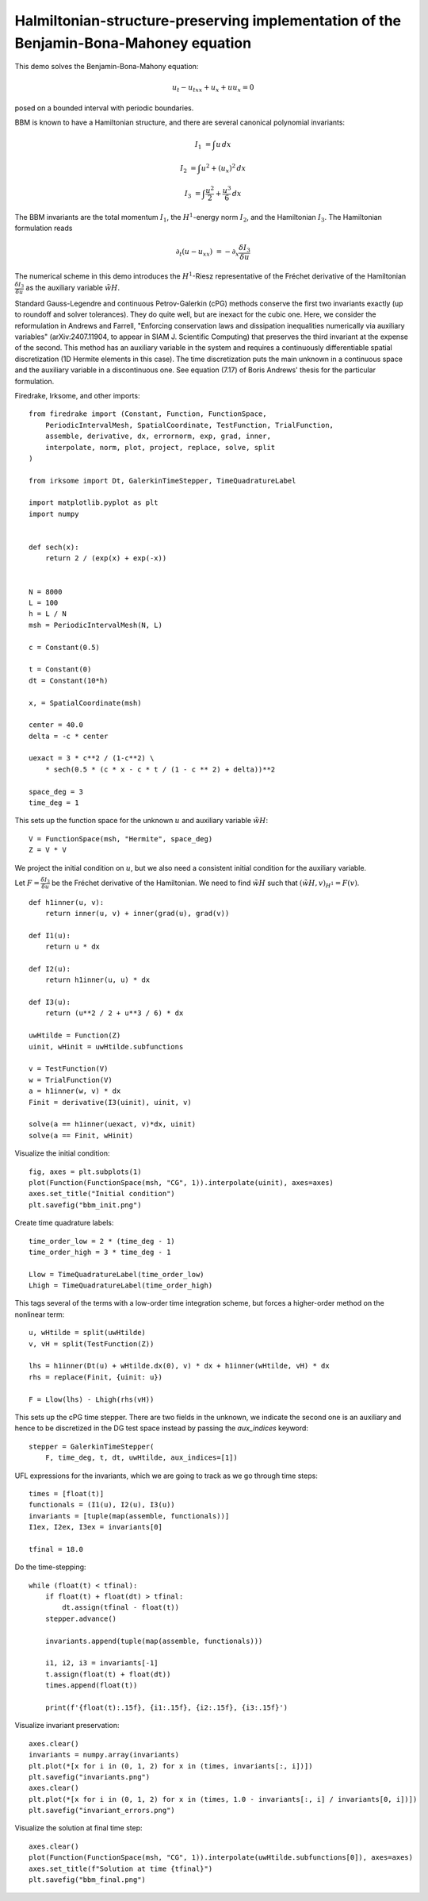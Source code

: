 Halmiltonian-structure-preserving implementation of the Benjamin-Bona-Mahoney equation
======================================================================================

This demo solves the Benjamin-Bona-Mahony equation:

.. math::

   u_t - u_{txx} + u_x + u u_x = 0

posed on a bounded interval with periodic boundaries.

BBM is known to have a Hamiltonian structure, and there are several canonical polynomial invariants:

.. math::

   I_1 & = \int u \, dx

   I_2 & = \int u^2 + (u_x)^2 \, dx

   I_3 & = \int \frac{u^2}{2} + \frac{u^3}{6} \, dx

The BBM invariants are the total momentum :math:`I_1`, the :math:`H^1`-energy
norm :math:`I_2`, and the Hamiltonian :math:`I_3`.  
The Hamiltonian formulation reads

.. math::

   \partial_t (u - u_{xx}) & = - \partial_x \frac{\delta I_3}{\delta u}

The numerical scheme in this demo introduces
the :math:`H^1`-Riesz representative of the Fréchet derivative of the
Hamiltonian :math:`\frac{\delta I_3}{\delta u}` 
as the auxiliary variable :math:`\tilde{wH}`.

Standard Gauss-Legendre and continuous Petrov-Galerkin (cPG) methods conserve
the first two invariants exactly (up to roundoff and solver tolerances).  They
do quite well, but are inexact for the cubic one.  Here, we consider the
reformulation in Andrews and Farrell, "Enforcing conservation laws and dissipation
inequalities numerically via auxiliary variables" (arXiv:2407.11904, to appear
in SIAM J. Scientific Computing) that preserves the third invariant at
the expense of the second.  This method has an auxiliary variable in the system
and requires a continuously differentiable spatial discretization (1D Hermite
elements in this case).  The time discretization puts the main unknown in a
continuous space and the auxiliary variable in a discontinuous one.  See
equation (7.17) of Boris Andrews' thesis for the particular formulation.


Firedrake, Irksome, and other imports::

  from firedrake import (Constant, Function, FunctionSpace,
      PeriodicIntervalMesh, SpatialCoordinate, TestFunction, TrialFunction,
      assemble, derivative, dx, errornorm, exp, grad, inner,
      interpolate, norm, plot, project, replace, solve, split
  )

  from irksome import Dt, GalerkinTimeStepper, TimeQuadratureLabel

  import matplotlib.pyplot as plt
  import numpy


  def sech(x):
      return 2 / (exp(x) + exp(-x))


  N = 8000
  L = 100
  h = L / N
  msh = PeriodicIntervalMesh(N, L)

  c = Constant(0.5)

  t = Constant(0)
  dt = Constant(10*h)

  x, = SpatialCoordinate(msh)

  center = 40.0
  delta = -c * center

  uexact = 3 * c**2 / (1-c**2) \
      * sech(0.5 * (c * x - c * t / (1 - c ** 2) + delta))**2

  space_deg = 3
  time_deg = 1

This sets up the function space for the unknown :math:`u` and
auxiliary variable :math:`\tilde{wH}`::

  V = FunctionSpace(msh, "Hermite", space_deg)
  Z = V * V

We project the initial condition on :math:`u`, but we also need a consistent initial condition for the auxiliary variable. 

Let :math:`F = \frac{\delta I_3}{\delta u}` be the Fréchet derivative of the
Hamiltonian. We need to find :math:`\tilde{wH}` such that :math:`(\tilde{wH}, v)_{H^1} = F(v)`.
::

  def h1inner(u, v):
      return inner(u, v) + inner(grad(u), grad(v))

  def I1(u):
      return u * dx

  def I2(u):
      return h1inner(u, u) * dx

  def I3(u):
      return (u**2 / 2 + u**3 / 6) * dx

  uwHtilde = Function(Z)
  uinit, wHinit = uwHtilde.subfunctions
  
  v = TestFunction(V)
  w = TrialFunction(V)
  a = h1inner(w, v) * dx
  Finit = derivative(I3(uinit), uinit, v)

  solve(a == h1inner(uexact, v)*dx, uinit)
  solve(a == Finit, wHinit)

Visualize the initial condition::

  fig, axes = plt.subplots(1)
  plot(Function(FunctionSpace(msh, "CG", 1)).interpolate(uinit), axes=axes)
  axes.set_title("Initial condition")
  plt.savefig("bbm_init.png")
  
Create time quadrature labels::
  
  time_order_low = 2 * (time_deg - 1)
  time_order_high = 3 * time_deg - 1

  Llow = TimeQuadratureLabel(time_order_low)
  Lhigh = TimeQuadratureLabel(time_order_high)

This tags several of the terms with a low-order time integration scheme,
but forces a higher-order method on the nonlinear term::

  u, wHtilde = split(uwHtilde)
  v, vH = split(TestFunction(Z))

  lhs = h1inner(Dt(u) + wHtilde.dx(0), v) * dx + h1inner(wHtilde, vH) * dx
  rhs = replace(Finit, {uinit: u})

  F = Llow(lhs) - Lhigh(rhs(vH))


This sets up the cPG time stepper.  There are two fields in the unknown, we
indicate the second one is an auxiliary and hence to be discretized in the DG
test space instead by passing the `aux_indices` keyword::
            
  stepper = GalerkinTimeStepper(
      F, time_deg, t, dt, uwHtilde, aux_indices=[1])

UFL expressions for the invariants, which we are going to track as we go
through time steps::

  times = [float(t)]
  functionals = (I1(u), I2(u), I3(u))
  invariants = [tuple(map(assemble, functionals))]
  I1ex, I2ex, I3ex = invariants[0]

  tfinal = 18.0

Do the time-stepping::

  while (float(t) < tfinal):
      if float(t) + float(dt) > tfinal:
          dt.assign(tfinal - float(t))
      stepper.advance()

      invariants.append(tuple(map(assemble, functionals)))

      i1, i2, i3 = invariants[-1]
      t.assign(float(t) + float(dt))
      times.append(float(t))

      print(f'{float(t):.15f}, {i1:.15f}, {i2:.15f}, {i3:.15f}')

Visualize invariant preservation::

  axes.clear()
  invariants = numpy.array(invariants)
  plt.plot(*[x for i in (0, 1, 2) for x in (times, invariants[:, i])])
  plt.savefig("invariants.png")
  axes.clear()
  plt.plot(*[x for i in (0, 1, 2) for x in (times, 1.0 - invariants[:, i] / invariants[0, i])])
  plt.savefig("invariant_errors.png")

Visualize the solution at final time step::

  axes.clear()
  plot(Function(FunctionSpace(msh, "CG", 1)).interpolate(uwHtilde.subfunctions[0]), axes=axes)
  axes.set_title(f"Solution at time {tfinal}")
  plt.savefig("bbm_final.png")
  
